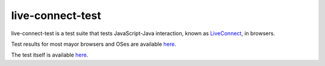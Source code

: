 live-connect-test
========

live-connect-test is a test suite that tests JavaScript-Java
interaction, known as 
`LiveConnect <http://en.wikipedia.org/wiki/LiveConnect>`_, in browsers.

Test results for most mayor browsers and OSes are available `here
<http://www.cabo.dk/blog/copy_of_jakobs-blog/applets-missing-information-about-liveconnect-and-deployment>`_. 

The test itself is available `here <http://jakobdams.appspot.com/live-connect-test/>`_.


